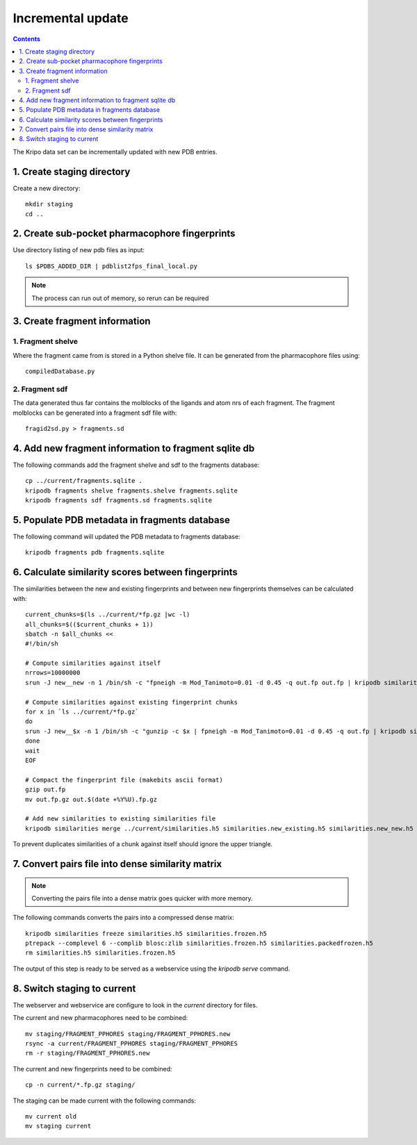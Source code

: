 Incremental update
==================

.. contents::

The Kripo data set can be incrementally updated with new PDB entries.

1. Create staging directory
---------------------------

Create a new directory::

  mkdir staging
  cd ..

2. Create sub-pocket pharmacophore fingerprints
-----------------------------------------------

Use directory listing of new pdb files as input::

  ls $PDBS_ADDED_DIR | pdblist2fps_final_local.py

.. note:: The process can run out of memory, so rerun can be required

3. Create fragment information
------------------------------

1. Fragment shelve
^^^^^^^^^^^^^^^^^^

Where the fragment came from is stored in a Python shelve file.
It can be generated from the pharmacophore files using::

  compiledDatabase.py

2. Fragment sdf
^^^^^^^^^^^^^^^

The data generated thus far contains the molblocks of the ligands and atom nrs of each fragment.
The fragment molblocks can be generated into a fragment sdf file with::

  fragid2sd.py > fragments.sd

4. Add new fragment information to fragment sqlite db
-----------------------------------------------------

The following commands add the fragment shelve and sdf to the fragments database::

    cp ../current/fragments.sqlite .
    kripodb fragments shelve fragments.shelve fragments.sqlite
    kripodb fragments sdf fragments.sd fragments.sqlite

5. Populate PDB metadata in fragments database
----------------------------------------------
The following command will updated the PDB metadata to fragments database::

    kripodb fragments pdb fragments.sqlite

6. Calculate similarity scores between fingerprints
---------------------------------------------------

The similarities between the new and existing fingerprints and between new fingerprints themselves can be calculated with::

    current_chunks=$(ls ../current/*fp.gz |wc -l)
    all_chunks=$(($current_chunks + 1))
    sbatch -n $all_chunks <<
    #!/bin/sh

    # Compute similarities against itself
    nrrows=10000000
    srun -J new__new -n 1 /bin/sh -c "fpneigh -m Mod_Tanimoto=0.01 -d 0.45 -q out.fp out.fp | kripodb similarities import --nrrows $nrrows --ignore_upper_triangle - fragments.sqlite similarities.new__new.h5" &

    # Compute similarities against existing fingerprint chunks
    for x in `ls ../current/*fp.gz`
    do
    srun -J new__$x -n 1 /bin/sh -c "gunzip -c $x | fpneigh -m Mod_Tanimoto=0.01 -d 0.45 -q out.fp | kripodb similarities import --nrrows $nrrows - fragments.sqlite similarities.new__$(basename $x .fp.gz).h5" &
    done
    wait
    EOF

    # Compact the fingerprint file (makebits ascii format)
    gzip out.fp
    mv out.fp.gz out.$(date +%Y%U).fp.gz

    # Add new similarities to existing similarities file
    kripodb similarities merge ../current/similarities.h5 similarities.new_existing.h5 similarities.new_new.h5 similarities.h5

To prevent duplicates similarities of a chunk against itself should ignore the upper triangle.

.. todo:: Don't fpneigh run sequentially but submit to batch queue system and run in parallel

7. Convert pairs file into dense similarity matrix
--------------------------------------------------

.. note:: Converting the pairs file into a dense matrix goes quicker with more memory.

The following commands converts the pairs into a compressed dense matrix::

    kripodb similarities freeze similarities.h5 similarities.frozen.h5
    ptrepack --complevel 6 --complib blosc:zlib similarities.frozen.h5 similarities.packedfrozen.h5
    rm similarities.h5 similarities.frozen.h5

The output of this step is ready to be served as a webservice using the `kripodb serve` command.

8. Switch staging to current
----------------------------

The webserver and webservice are configure to look in the `current` directory for files.

The current and new pharmacophores need to be combined::

    mv staging/FRAGMENT_PPHORES staging/FRAGMENT_PPHORES.new
    rsync -a current/FRAGMENT_PPHORES staging/FRAGMENT_PPHORES
    rm -r staging/FRAGMENT_PPHORES.new

.. todo:: rsync of current/FRAGMENT_PPHORES to destination, maybe too slow due large number of files.
    Switch to move old pharmacohores and rsync new pharmacophores into it when needed.

The current and new fingerprints need to be combined::

    cp -n current/*.fp.gz staging/

The staging can be made current with the following commands::

    mv current old
    mv staging current

